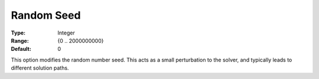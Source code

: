 .. _GUROBI_General_-_Random_Seed:


Random Seed
===========



:Type:	Integer	
:Range:	{0 .. 2000000000}	
:Default:	0	



This option modifies the random number seed. This acts as a small perturbation to the solver, and typically leads to different solution paths.

